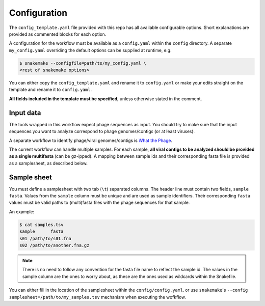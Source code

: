 .. _configuration:

Configuration
=============

The ``config_template.yaml`` file provided with this repo has all available 
configurable options. Short explanations are provided as commented blocks for 
each option.

A configuration for the workflow must be available as a ``config.yaml`` 
within the ``config`` directory. A separate ``my_config.yaml`` overriding the default
options can be supplied at runtime, e.g.

.. code-block:: bash

    $ snakemake --configfile=path/to/my_config.yaml \
    <rest of snakemake options>

You can either copy the ``config_template.yaml`` and rename it to
``config.yaml`` or make your edits straight on the template and rename it to
``config.yaml``.

**All fields included in the template must be specified**, unless otherwise stated
in the comment.

.. _config-input:

Input data
----------

The tools wrapped in this workflow expect phage sequences as input.
You should try to make sure that the input sequences you want to analyze 
correspond to phage genomes/contigs (or at least viruses).

A separate workflow to identify phage/viral genomes/contigs is 
`What the Phage <https://github.com/replikation/What_the_Phage>`_.

The current workflow can handle multiple samples. 
For each sample, **all viral contigs to be analyzed should be provided as a 
single multifasta** (can be ``gz``-ipped). 
A mapping between sample ids and their corresponding fasta file is provided as
a samplesheet, as described below.

.. _config-samplesheet:

Sample sheet
------------

You must define a samplesheet with two tab (``\t``) separated columns. The
header line must contain two fields, ``sample    fasta``. 
Values from the ``sample`` column must be unique and
are used as sample identifiers. Their corresponding ``fasta`` values must be
valid paths to (multi)fasta files with the phage sequences for that sample.

An example:

.. code-block:: bash

    $ cat samples.tsv
    sample	fasta
    s01	/path/to/s01.fna
    s02	/path/to/another.fna.gz

.. note::

    There is no need to follow any convention for the fasta file name to 
    reflect the sample id. The values in the sample column are the ones to worry
    about, as these are the ones used as wildcards within the Snakefile.

You can either fill in the location of the samplesheet within the ``config/config.yaml``.
or use ``snakemake``'s ``--config samplesheet=/path/to/my_samples.tsv`` mechanism when
executing the wofkflow.

